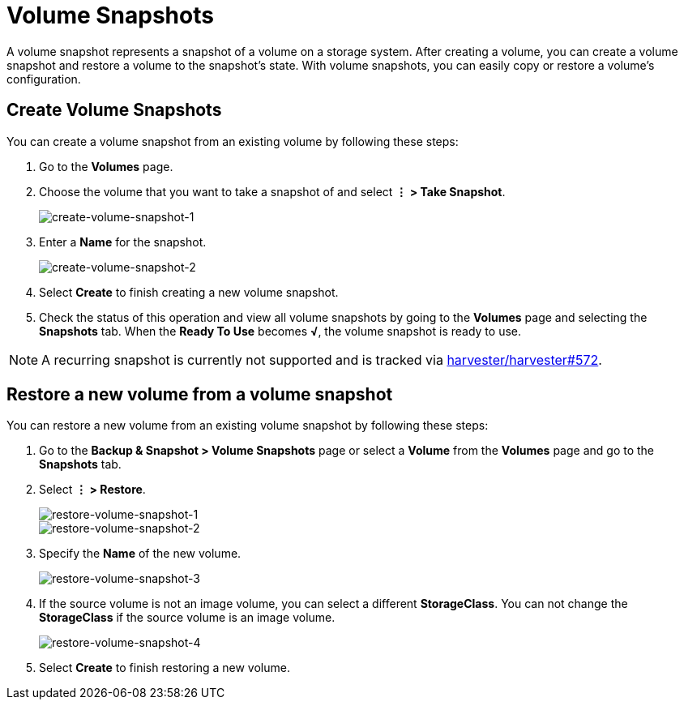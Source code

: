 = Volume Snapshots

A volume snapshot represents a snapshot of a volume on a storage system. After creating a volume, you can create a volume snapshot and restore a volume to the snapshot's state. With volume snapshots, you can easily copy or restore a volume's configuration.

== Create Volume Snapshots

You can create a volume snapshot from an existing volume by following these steps:

. Go to the *Volumes* page.
. Choose the volume that you want to take a snapshot of and select *⋮ > Take Snapshot*.
+
image::volume/create-volume-snapshot-1.png[create-volume-snapshot-1]

. Enter a *Name* for the snapshot.
+
image::volume/create-volume-snapshot-2.png[create-volume-snapshot-2]

. Select  *Create* to finish creating a new volume snapshot.
. Check the status of this operation and view all volume snapshots by going to the *Volumes* page and selecting the *Snapshots* tab. When the *Ready To Use* becomes *√*, the volume snapshot is ready to use.

[NOTE]
====
A recurring snapshot is currently not supported and is tracked via https://github.com/harvester/harvester/issues/572[harvester/harvester#572].
====


== Restore a new volume from a volume snapshot

You can restore a new volume from an existing volume snapshot by following these steps:

. Go to the **Backup & Snapshot > Volume Snapshots** page or select a *Volume* from the *Volumes* page and go to the *Snapshots* tab.
. Select *⋮ > Restore*.
+
image::volume/restore-volume-snapshot-1.png[restore-volume-snapshot-1]
+
image::volume/restore-volume-snapshot-2.png[restore-volume-snapshot-2]

. Specify the *Name* of the new volume.
+
image::volume/restore-volume-snapshot-3.png[restore-volume-snapshot-3]

. If the source volume is not an image volume, you can select a different *StorageClass*. You can not change the *StorageClass* if the source volume is an image volume.
+
image::volume/restore-volume-snapshot-4.png[restore-volume-snapshot-4]

. Select *Create* to finish restoring a new volume.
